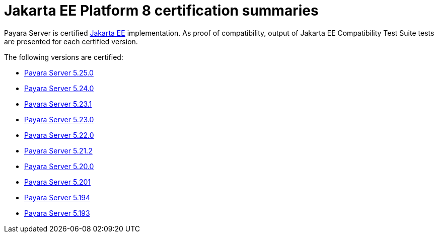 = Jakarta EE Platform 8 certification summaries

Payara Server is certified https://jakarta.ee/[Jakarta EE] implementation.
As proof of compatibility, output of Jakarta EE Compatibility Test Suite tests are presented for each certified version.

The following versions are certified:

* xref:jakartaee-certification/5.25.0/README.adoc[Payara Server 5.25.0]
* xref:jakartaee-certification/5.24.0/README.adoc[Payara Server 5.24.0]
* xref:jakartaee-certification/5.23.1/README.adoc[Payara Server 5.23.1]
* xref:jakartaee-certification/5.23.0/README.adoc[Payara Server 5.23.0]
* xref:jakartaee-certification/5.22.0/README.adoc[Payara Server 5.22.0]
* xref:jakartaee-certification/5.21.2/README.adoc[Payara Server 5.21.2]
* xref:jakartaee-certification/5.20.0/README.adoc[Payara Server 5.20.0]
* xref:jakartaee-certification/5.201/README.adoc[Payara Server 5.201]
* xref:jakartaee-certification/5.194/README.adoc[Payara Server 5.194]
* xref:jakartaee-certification/5.193/README.adoc[Payara Server 5.193]
